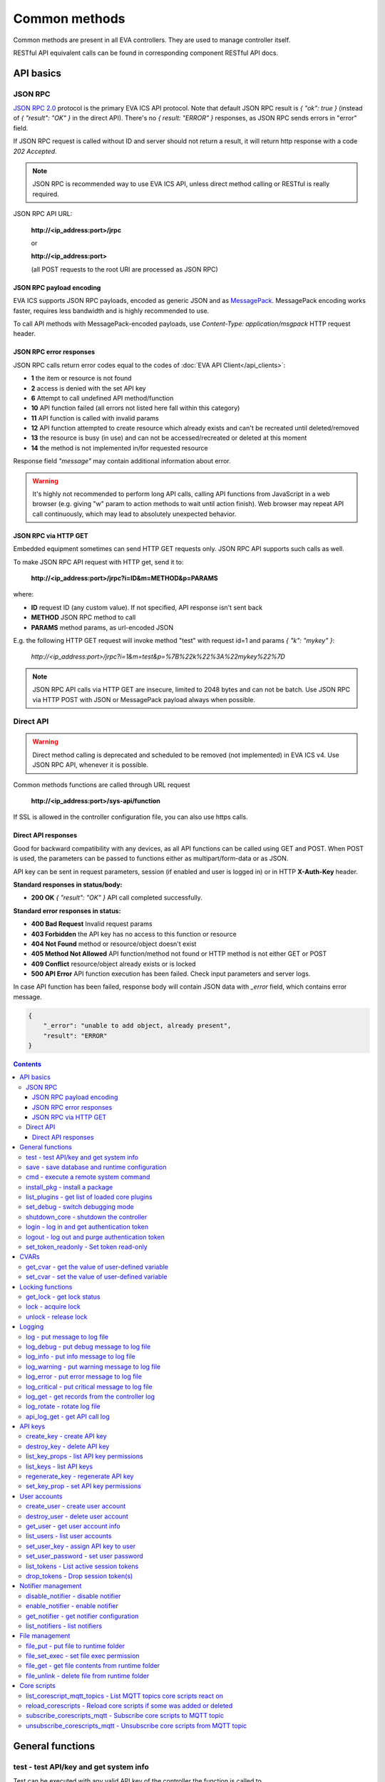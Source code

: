 Common methods
**************

Common methods are present in all EVA controllers. They are used to manage controller itself. 

RESTful API equivalent calls can be found in corresponding component RESTful API docs.


API basics
==========

JSON RPC
--------

`JSON RPC 2.0 <https://www.jsonrpc.org/specification>`_ protocol is the primary
EVA ICS API protocol. Note that default JSON RPC result is *{ "ok": true }*
(instead of *{ "result": "OK" }* in the direct API).  There's no *{ result:
"ERROR" }* responses, as JSON RPC sends errors in "error" field.

If JSON RPC request is called without ID and server should not return a result,
it will return http response with a code *202 Accepted*.

.. note::

    JSON RPC is recommended way to use EVA ICS API, unless direct method
    calling or RESTful is really required.

JSON RPC API URL:

    **\http://<ip_address:port>/jrpc**

    or

    **\http://<ip_address:port>**

    (all POST requests to the root URI are processed as JSON RPC)

JSON RPC payload encoding
~~~~~~~~~~~~~~~~~~~~~~~~~

EVA ICS supports JSON RPC payloads, encoded as generic JSON and as `MessagePack
<https://msgpack.org/>`_. MessagePack encoding works faster, requires less
bandwidth and is highly recommended to use.

To call API methods with MessagePack-encoded payloads, use *Content-Type:
application/msgpack* HTTP request header.

JSON RPC error responses
~~~~~~~~~~~~~~~~~~~~~~~~

JSON RPC calls return error codes equal to the codes of :doc:`EVA API
Client</api_clients>`:

* **1** the item or resource is not found

* **2** access is denied with the set API key

* **6** Attempt to call undefined API method/function

* **10** API function failed (all errors not listed here fall within this
  category)

* **11** API function is called with invalid params

* **12** API function attempted to create resource which already exists and
  can't be recreated until deleted/removed

* **13** the resource is busy (in use) and can not be accessed/recreated or
  deleted at this moment

* **14** the method is not implemented in/for requested resource

Response field *"message"* may contain additional information about error.

.. warning::

    It's highly not recommended to perform long API calls, calling API
    functions from JavaScript in a web browser (e.g. giving "w" param to action
    methods to wait until action finish). Web browser may repeat API call
    continuously, which may lead to absolutely unexpected behavior.

JSON RPC via HTTP GET
~~~~~~~~~~~~~~~~~~~~~

Embedded equipment sometimes can send HTTP GET requests only. JSON RPC API
supports such calls as well.

To make JSON RPC API request with HTTP get, send it to:

    **\http://<ip_address:port>/jrpc?i=ID&m=METHOD&p=PARAMS**

where:

* **ID** request ID (any custom value). If not specified, API response isn't
  sent back
* **METHOD** JSON RPC method to call
* **PARAMS** method params, as url-encoded JSON

E.g. the following HTTP GET request will invoke method "test" with request id=1
and params *{ "k": "mykey" }*:

    *\http://<ip_address:port>/jrpc?i=1&m=test&p=%7B%22k%22%3A%22mykey%22%7D*

.. note::

    JSON RPC API calls via HTTP GET are insecure, limited to 2048 bytes and can
    not be batch. Use JSON RPC via HTTP POST with JSON or MessagePack payload
    always when possible.

Direct API
----------

.. warning::

    Direct method calling is deprecated and scheduled to be removed (not
    implemented) in EVA ICS v4. Use JSON RPC API, whenever it is possible.

Common methods functions are called through URL request

    **\http://<ip_address:port>/sys-api/function**

If SSL is allowed in the controller configuration file, you can also use https
calls.

Direct API responses
~~~~~~~~~~~~~~~~~~~~

Good for backward compatibility with any devices, as all API functions can be
called using GET and POST. When POST is used, the parameters can be passed to
functions either as multipart/form-data or as JSON.

API key can be sent in request parameters, session (if enabled and user is
logged in) or in HTTP **X-Auth-Key** header.

**Standard responses in status/body:**

* **200 OK** *{ "result": "OK" }* API call completed successfully.

**Standard error responses in status:**

* **400 Bad Request** Invalid request params
* **403 Forbidden** the API key has no access to this function or resource
* **404 Not Found** method or resource/object doesn't exist
* **405 Method Not Allowed** API function/method not found or HTTP method is
  not either GET or POST
* **409 Conflict** resource/object already exists or is locked
* **500 API Error** API function execution has been failed. Check input
  parameters and server logs.

In case API function has been failed, response body will contain JSON data with
*_error* field, which contains error message.

.. code-block:: json

    {
        "_error": "unable to add object, already present",
        "result": "ERROR"
    }

.. contents::

.. _sysapi_cat_general:

General functions
=================



.. _sysapi_test:

test - test API/key and get system info
---------------------------------------

Test can be executed with any valid API key of the controller the function is called to.

For SFA, the result section "connected" contains connection status of remote controllers. The API key must have an access either to "uc" and "lm" groups ("remote_uc:uc" and "remote_lm:lm") or to particular controller oids.

..  http:example:: curl wget httpie python-requests
    :request: http-examples/jrpc/sysapi/test.req-jrpc
    :response: http-examples/jrpc/sysapi/test.resp-jrpc

Parameters:

* **k** any valid API key

Returns:

JSON dict with system info and current API key permissions (for masterkey only { "master": true } is returned)

.. _sysapi_save:

save - save database and runtime configuration
----------------------------------------------

All modified items, their status, and configuration will be written to the disk. If **exec_before_save** command is defined in the controller's configuration file, it's called before saving and **exec_after_save** after (e.g. to switch the partition to write mode and back to read-only).

..  http:example:: curl wget httpie python-requests
    :request: http-examples/jrpc/sysapi/save.req-jrpc
    :response: http-examples/jrpc/sysapi/save.resp-jrpc

Parameters:

* **k** API key with *sysfunc=yes* permissions

.. _sysapi_cmd:

cmd - execute a remote system command
-------------------------------------

Executes a :ref:`command script<cmd>` on the server where the controller is installed.

..  http:example:: curl wget httpie python-requests
    :request: http-examples/jrpc/sysapi/cmd.req-jrpc
    :response: http-examples/jrpc/sysapi/cmd.resp-jrpc

Parameters:

* **k** API key with *allow=cmd* permissions
* **c** name of the command script

Optionally:

* **a** string of command arguments, separated by spaces (passed to the script) or array (list)
* **w** wait (in seconds) before API call sends a response. This allows to try waiting until command finish
* **t** maximum time of command execution. If the command fails to finish within the specified time (in sec), it will be terminated
* **s** STDIN data

.. _sysapi_install_pkg:

install_pkg - install a package
-------------------------------

Installs the :doc:`package </packages>`

..  http:example:: curl wget httpie python-requests
    :request: http-examples/jrpc/sysapi/install_pkg.req-jrpc
    :response: http-examples/jrpc/sysapi/install_pkg.resp-jrpc

Parameters:

* **k** API key with *master* permissions
* **i** package name
* **m** package content (base64-encoded tar/tgz)
* **o** package setup options
* **w** wait (in seconds) before API call sends a response. This allows to try waiting until the package is installed

.. _sysapi_list_plugins:

list_plugins - get list of loaded core plugins
----------------------------------------------



..  http:example:: curl wget httpie python-requests
    :request: http-examples/jrpc/sysapi/list_plugins.req-jrpc
    :response: http-examples/jrpc/sysapi/list_plugins.resp-jrpc

Parameters:

* **k** API key with *master* permissions

Returns:

list with plugin module information

.. _sysapi_set_debug:

set_debug - switch debugging mode
---------------------------------

Enables and disables debugging mode while the controller is running. After the controller is restarted, this parameter is lost and controller switches back to the mode specified in the configuration file.

..  http:example:: curl wget httpie python-requests
    :request: http-examples/jrpc/sysapi/set_debug.req-jrpc
    :response: http-examples/jrpc/sysapi/set_debug.resp-jrpc

Parameters:

* **k** API key with *master* permissions
* **debug** true for enabling debug mode, false for disabling

.. _sysapi_shutdown_core:

shutdown_core - shutdown the controller
---------------------------------------

Controller process will be exited and then (should be) restarted by watchdog. This allows to restart controller remotely.

For MQTT API calls a small shutdown delay usually should be specified to let the core send the correct API response.

..  http:example:: curl wget httpie python-requests
    :request: http-examples/jrpc/sysapi/shutdown_core.req-jrpc
    :response: http-examples/jrpc/sysapi/shutdown_core.resp-jrpc

Parameters:

* **k** API key with *master* permissions
* **t** shutdown delay (seconds)

.. _sysapi_login:

login - log in and get authentication token
-------------------------------------------

Obtains authentication :doc:`token</api_tokens>` which can be used in API calls instead of API key.

If both **k** and **u** args are absent, but API method is called with HTTP request, which contain HTTP header for basic authorization, the function will try to parse it and log in user with credentials provided.

If authentication token is specified, the function will check it and return token information if it is valid.

If both token and credentials (user or API key) are specified, the function will return the token to normal mode.

..  http:example:: curl wget httpie python-requests
    :request: http-examples/jrpc/sysapi/login.req-jrpc
    :response: http-examples/jrpc/sysapi/login.resp-jrpc

Parameters:

* **k** valid API key or
* **u** user login
* **p** user password
* **a** authentication token

Returns:

A dict, containing API key ID and authentication token

.. _sysapi_logout:

logout - log out and purge authentication token
-----------------------------------------------

Purges authentication :doc:`token</api_tokens>`

..  http:example:: curl wget httpie python-requests
    :request: http-examples/jrpc/sysapi/logout.req-jrpc
    :response: http-examples/jrpc/sysapi/logout.resp-jrpc

Parameters:

* **k** valid token

.. _sysapi_set_token_readonly:

set_token_readonly - Set token read-only
----------------------------------------

Applies read-only mode for token. In read-only mode, only read-only functions work, others return result_token_restricted(15).

The method works for token-authenticated API calls only.

To exit read-only mode, user must either re-login or, to keep the current token, call "login" API method with both token and user credentials.

..  http:example:: curl wget httpie python-requests
    :request: http-examples/jrpc/sysapi/set_token_readonly.req-jrpc
    :response: http-examples/jrpc/sysapi/set_token_readonly.resp-jrpc


.. _sysapi_cat_cvar:

CVARs
=====



.. _sysapi_get_cvar:

get_cvar - get the value of user-defined variable
-------------------------------------------------

.. note::

    Even if different EVA controllers are working on the same     server, they have different sets of variables To set the variables     for each subsystem, use SYS API on the respective address/port.

..  http:example:: curl wget httpie python-requests
    :request: http-examples/jrpc/sysapi/get_cvar.req-jrpc
    :response: http-examples/jrpc/sysapi/get_cvar.resp-jrpc

Parameters:

* **k** API key with *master* permissions

Optionally:

* **i** variable name

Returns:

Dict containing variable and its value. If no varible name was specified, all cvars are returned.

.. _sysapi_set_cvar:

set_cvar - set the value of user-defined variable
-------------------------------------------------



..  http:example:: curl wget httpie python-requests
    :request: http-examples/jrpc/sysapi/set_cvar.req-jrpc
    :response: http-examples/jrpc/sysapi/set_cvar.resp-jrpc

Parameters:

* **k** API key with *master* permissions
* **i** variable name

Optionally:

* **v** variable value (if not specified, variable is deleted)


.. _sysapi_cat_lock:

Locking functions
=================



.. _sysapi_get_lock:

get_lock - get lock status
--------------------------



..  http:example:: curl wget httpie python-requests
    :request: http-examples/jrpc/sysapi/get_lock.req-jrpc
    :response: http-examples/jrpc/sysapi/get_lock.resp-jrpc

Parameters:

* **k** API key with *allow=lock* permissions
* **l** lock id

.. _sysapi_lock:

lock - acquire lock
-------------------

Locks can be used similarly to file locking by the specific process. The difference is that SYS API tokens can be:

* centralized for several systems (any EVA server can act as lock     server)

* removed from outside

* automatically unlocked after the expiration time, if the initiator     failed or forgot to release the lock

used to restrict parallel process starting or access to system files/resources. LM PLC :doc:`macro</lm/macros>` share locks with extrnal scripts.

.. note::

    Even if different EVA controllers are working on the same server,     their lock tokens are stored in different bases. To work with the     token of each subsystem, use SYS API on the respective     address/port.

..  http:example:: curl wget httpie python-requests
    :request: http-examples/jrpc/sysapi/lock.req-jrpc
    :response: http-examples/jrpc/sysapi/lock.resp-jrpc

Parameters:

* **k** API key with *allow=lock* permissions
* **l** lock id

Optionally:

* **t** maximum time (seconds) to acquire lock
* **e** time after which lock is automatically released (if absent, lock may be released only via unlock function)

.. _sysapi_unlock:

unlock - release lock
---------------------

Releases the previously acquired lock.

..  http:example:: curl wget httpie python-requests
    :request: http-examples/jrpc/sysapi/unlock.req-jrpc
    :response: http-examples/jrpc/sysapi/unlock.resp-jrpc

Parameters:

* **k** API key with *allow=lock* permissions
* **l** lock id


.. _sysapi_cat_logs:

Logging
=======



.. _sysapi_log:

log - put message to log file
-----------------------------

An external application can put a message in the logs on behalf of the controller.

..  http:example:: curl wget httpie python-requests
    :request: http-examples/jrpc/sysapi/log.req-jrpc
    :response: http-examples/jrpc/sysapi/log.resp-jrpc

Parameters:

* **k** API key with *sysfunc=yes* permissions
* **l** log level
* **m** message text

.. _sysapi_log_debug:

log_debug - put debug message to log file
-----------------------------------------

An external application can put a message in the logs on behalf of the controller.

..  http:example:: curl wget httpie python-requests
    :request: http-examples/jrpc/sysapi/log_debug.req-jrpc
    :response: http-examples/jrpc/sysapi/log_debug.resp-jrpc

Parameters:

* **k** API key with *sysfunc=yes* permissions
* **m** message text

.. _sysapi_log_info:

log_info - put info message to log file
---------------------------------------

An external application can put a message in the logs on behalf of the controller.

..  http:example:: curl wget httpie python-requests
    :request: http-examples/jrpc/sysapi/log_info.req-jrpc
    :response: http-examples/jrpc/sysapi/log_info.resp-jrpc

Parameters:

* **k** API key with *sysfunc=yes* permissions
* **m** message text

.. _sysapi_log_warning:

log_warning - put warning message to log file
---------------------------------------------

An external application can put a message in the logs on behalf of the controller.

..  http:example:: curl wget httpie python-requests
    :request: http-examples/jrpc/sysapi/log_warning.req-jrpc
    :response: http-examples/jrpc/sysapi/log_warning.resp-jrpc

Parameters:

* **k** API key with *sysfunc=yes* permissions
* **m** message text

.. _sysapi_log_error:

log_error - put error message to log file
-----------------------------------------

An external application can put a message in the logs on behalf of the controller.

..  http:example:: curl wget httpie python-requests
    :request: http-examples/jrpc/sysapi/log_error.req-jrpc
    :response: http-examples/jrpc/sysapi/log_error.resp-jrpc

Parameters:

* **k** API key with *sysfunc=yes* permissions
* **m** message text

.. _sysapi_log_critical:

log_critical - put critical message to log file
-----------------------------------------------

An external application can put a message in the logs on behalf of the controller.

..  http:example:: curl wget httpie python-requests
    :request: http-examples/jrpc/sysapi/log_critical.req-jrpc
    :response: http-examples/jrpc/sysapi/log_critical.resp-jrpc

Parameters:

* **k** API key with *sysfunc=yes* permissions
* **m** message text

.. _sysapi_log_get:

log_get - get records from the controller log
---------------------------------------------

Log records are stored in the controllers’ memory until restart or the time (keep_logmem) specified in controller configuration passes.

..  http:example:: curl wget httpie python-requests
    :request: http-examples/jrpc/sysapi/log_get.req-jrpc
    :response: http-examples/jrpc/sysapi/log_get.resp-jrpc

Parameters:

* **k** API key with *sysfunc=yes* permissions

Optionally:

* **l** log level (10 - debug, 20 - info, 30 - warning, 40 - error, 50 - critical)
* **t** get log records not older than t seconds
* **n** the maximum number of log records you want to obtain

.. _sysapi_log_rotate:

log_rotate - rotate log file
----------------------------

Deprecated, not required since 3.3.0

..  http:example:: curl wget httpie python-requests
    :request: http-examples/jrpc/sysapi/log_rotate.req-jrpc
    :response: http-examples/jrpc/sysapi/log_rotate.resp-jrpc

Parameters:

* **k** API key with *sysfunc=yes* permissions

.. _sysapi_api_log_get:

api_log_get - get API call log
------------------------------

* API call with master permission returns all records requested

* API call with other API key returns records for the specified key   only

* API call with an authentication token returns records for the   current authorized user

..  http:example:: curl wget httpie python-requests
    :request: http-examples/jrpc/sysapi/api_log_get.req-jrpc
    :response: http-examples/jrpc/sysapi/api_log_get.resp-jrpc

Parameters:

* **k** any valid API key

Optionally:

* **s** start time (timestamp or ISO or e.g. 1D for -1 day)
* **e** end time (timestamp or ISO or e.g. 1D for -1 day)
* **n** records limit
* **t** time format ("iso" or "raw" for unix timestamp, default is "raw")
* **f** record filter (requires API key with master permission)

Returns:

List of API calls

Note: API call params are returned as string and can be invalid JSON data as they're always truncated to 512 symbols in log database

Record filter should be specified either as string (k1=val1,k2=val2) or as a dict. Valid fields are:

* gw: filter by API gateway

* ip: filter by caller IP

* auth: filter by authentication type

* u: filter by user

* utp: filter by user type

* ki: filter by API key ID

* func: filter by API function

* params: filter by API call params (matches if field contains value)

* status: filter by API call status


.. _sysapi_cat_keys:

API keys
========



.. _sysapi_create_key:

create_key - create API key
---------------------------

API keys are defined statically in etc/<controller>_apikeys.ini file as well as can be created with API and stored in user database.

Keys with master permission can not be created.

..  http:example:: curl wget httpie python-requests
    :request: http-examples/jrpc/sysapi/create_key.req-jrpc
    :response: http-examples/jrpc/sysapi/create_key.resp-jrpc

Parameters:

* **k** API key with *master* permissions
* **i** API key ID
* **save** save configuration immediately

Returns:

JSON with serialized key object

.. _sysapi_destroy_key:

destroy_key - delete API key
----------------------------



..  http:example:: curl wget httpie python-requests
    :request: http-examples/jrpc/sysapi/destroy_key.req-jrpc
    :response: http-examples/jrpc/sysapi/destroy_key.resp-jrpc

Parameters:

* **k** API key with *master* permissions
* **i** API key ID

.. _sysapi_list_key_props:

list_key_props - list API key permissions
-----------------------------------------

Lists API key permissons (including a key itself)

.. note::

    API keys, defined in etc/<controller>_apikeys.ini file can not be     managed with API.

..  http:example:: curl wget httpie python-requests
    :request: http-examples/jrpc/sysapi/list_key_props.req-jrpc
    :response: http-examples/jrpc/sysapi/list_key_props.resp-jrpc

Parameters:

* **k** API key with *master* permissions
* **i** API key ID
* **save** save configuration immediately

.. _sysapi_list_keys:

list_keys - list API keys
-------------------------



..  http:example:: curl wget httpie python-requests
    :request: http-examples/jrpc/sysapi/list_keys.req-jrpc
    :response: http-examples/jrpc/sysapi/list_keys.resp-jrpc

Parameters:

* **k** API key with *master* permissions

.. _sysapi_regenerate_key:

regenerate_key - regenerate API key
-----------------------------------



..  http:example:: curl wget httpie python-requests
    :request: http-examples/jrpc/sysapi/regenerate_key.req-jrpc
    :response: http-examples/jrpc/sysapi/regenerate_key.resp-jrpc

Parameters:

* **k** API key with *master* permissions
* **i** API key ID

Returns:

JSON dict with new key value in "key" field

.. _sysapi_set_key_prop:

set_key_prop - set API key permissions
--------------------------------------



..  http:example:: curl wget httpie python-requests
    :request: http-examples/jrpc/sysapi/set_key_prop.req-jrpc
    :response: http-examples/jrpc/sysapi/set_key_prop.resp-jrpc

Parameters:

* **k** API key with *master* permissions
* **i** API key ID
* **p** property
* **v** value (if none, permission will be revoked)
* **save** save configuration immediately


.. _sysapi_cat_users:

User accounts
=============



.. _sysapi_create_user:

create_user - create user account
---------------------------------

.. note::

    All changes to user accounts are instant, if the system works in     read/only mode, set it to read/write before performing user     management.

..  http:example:: curl wget httpie python-requests
    :request: http-examples/jrpc/sysapi/create_user.req-jrpc
    :response: http-examples/jrpc/sysapi/create_user.resp-jrpc

Parameters:

* **k** API key with *master* permissions
* **u** user login
* **p** user password
* **a** API key to assign (key id, not a key itself)

.. _sysapi_destroy_user:

destroy_user - delete user account
----------------------------------



..  http:example:: curl wget httpie python-requests
    :request: http-examples/jrpc/sysapi/destroy_user.req-jrpc
    :response: http-examples/jrpc/sysapi/destroy_user.resp-jrpc

Parameters:

* **k** API key with *master* permissions
* **u** user login

.. _sysapi_get_user:

get_user - get user account info
--------------------------------



..  http:example:: curl wget httpie python-requests
    :request: http-examples/jrpc/sysapi/get_user.req-jrpc
    :response: http-examples/jrpc/sysapi/get_user.resp-jrpc

Parameters:

* **k** API key with *master* permissions
* **u** user login

.. _sysapi_list_users:

list_users - list user accounts
-------------------------------



..  http:example:: curl wget httpie python-requests
    :request: http-examples/jrpc/sysapi/list_users.req-jrpc
    :response: http-examples/jrpc/sysapi/list_users.resp-jrpc

Parameters:

* **k** API key with *master* permissions

.. _sysapi_set_user_key:

set_user_key - assign API key to user
-------------------------------------



..  http:example:: curl wget httpie python-requests
    :request: http-examples/jrpc/sysapi/set_user_key.req-jrpc
    :response: http-examples/jrpc/sysapi/set_user_key.resp-jrpc

Parameters:

* **k** API key with *master* permissions
* **u** user login
* **a** API key to assign (key id, not a key itself) or multiple keys, comma separated

.. _sysapi_set_user_password:

set_user_password - set user password
-------------------------------------

Either master key and user login must be specified or a user must be logged in and a session token used

..  http:example:: curl wget httpie python-requests
    :request: http-examples/jrpc/sysapi/set_user_password.req-jrpc
    :response: http-examples/jrpc/sysapi/set_user_password.resp-jrpc

Parameters:

* **k** master key or token
* **u** user login
* **p** new password

.. _sysapi_list_tokens:

list_tokens - List active session tokens
----------------------------------------



..  http:example:: curl wget httpie python-requests
    :request: http-examples/jrpc/sysapi/list_tokens.req-jrpc
    :response: http-examples/jrpc/sysapi/list_tokens.resp-jrpc

Parameters:

* **k** API key with *master* permissions

.. _sysapi_drop_tokens:

drop_tokens - Drop session token(s)
-----------------------------------



..  http:example:: curl wget httpie python-requests
    :request: http-examples/jrpc/sysapi/drop_tokens.req-jrpc
    :response: http-examples/jrpc/sysapi/drop_tokens.resp-jrpc

Parameters:

* **k** API key with *master* permissions
* **a** session token or
* **u** user name or
* **i** API key id


.. _sysapi_cat_notifiers:

Notifier management
===================



.. _sysapi_disable_notifier:

disable_notifier - disable notifier
-----------------------------------

.. note::

    The notifier is disabled until controller restart. To disable     notifier permanently, use notifier management CLI.

..  http:example:: curl wget httpie python-requests
    :request: http-examples/jrpc/sysapi/disable_notifier.req-jrpc
    :response: http-examples/jrpc/sysapi/disable_notifier.resp-jrpc

Parameters:

* **k** API key with *master* permissions
* **i** notifier ID

.. _sysapi_enable_notifier:

enable_notifier - enable notifier
---------------------------------

.. note::

    The notifier is enabled until controller restart. To enable     notifier permanently, use notifier management CLI.

..  http:example:: curl wget httpie python-requests
    :request: http-examples/jrpc/sysapi/enable_notifier.req-jrpc
    :response: http-examples/jrpc/sysapi/enable_notifier.resp-jrpc

Parameters:

* **k** API key with *master* permissions
* **i** notifier ID

.. _sysapi_get_notifier:

get_notifier - get notifier configuration
-----------------------------------------



..  http:example:: curl wget httpie python-requests
    :request: http-examples/jrpc/sysapi/get_notifier.req-jrpc
    :response: http-examples/jrpc/sysapi/get_notifier.resp-jrpc

Parameters:

* **k** API key with *master* permissions
* **i** notifier ID

.. _sysapi_list_notifiers:

list_notifiers - list notifiers
-------------------------------



..  http:example:: curl wget httpie python-requests
    :request: http-examples/jrpc/sysapi/list_notifiers.req-jrpc
    :response: http-examples/jrpc/sysapi/list_notifiers.resp-jrpc

Parameters:

* **k** API key with *master* permissions


.. _sysapi_cat_files:

File management
===============



.. _sysapi_file_put:

file_put - put file to runtime folder
-------------------------------------

Puts a new file into runtime folder. If the file with such name exists, it will be overwritten. As all files in runtime are text, binary data can not be put.

..  http:example:: curl wget httpie python-requests
    :request: http-examples/jrpc/sysapi/file_put.req-jrpc
    :response: http-examples/jrpc/sysapi/file_put.resp-jrpc

Parameters:

* **k** API key with *master* permissions
* **i** relative path (without first slash)
* **m** file content (plain text or base64-encoded)
* **b** if True - put binary file (decode base64)

.. _sysapi_file_set_exec:

file_set_exec - set file exec permission
----------------------------------------



..  http:example:: curl wget httpie python-requests
    :request: http-examples/jrpc/sysapi/file_set_exec.req-jrpc
    :response: http-examples/jrpc/sysapi/file_set_exec.resp-jrpc

Parameters:

* **k** API key with *master* permissions
* **i** relative path (without first slash)
* **e** *false* for 0x644, *true* for 0x755 (executable)

.. _sysapi_file_get:

file_get - get file contents from runtime folder
------------------------------------------------



..  http:example:: curl wget httpie python-requests
    :request: http-examples/jrpc/sysapi/file_get.req-jrpc
    :response: http-examples/jrpc/sysapi/file_get.resp-jrpc

Parameters:

* **k** API key with *master* permissions
* **i** relative path (without first slash)
* **b** if True - force getting binary file (base64-encode content)

.. _sysapi_file_unlink:

file_unlink - delete file from runtime folder
---------------------------------------------



..  http:example:: curl wget httpie python-requests
    :request: http-examples/jrpc/sysapi/file_unlink.req-jrpc
    :response: http-examples/jrpc/sysapi/file_unlink.resp-jrpc

Parameters:

* **k** API key with *master* permissions
* **i** relative path (without first slash)


.. _sysapi_cat_corescript:

Core scripts
============



.. _sysapi_list_corescript_mqtt_topics:

list_corescript_mqtt_topics - List MQTT topics core scripts react on
--------------------------------------------------------------------



..  http:example:: curl wget httpie python-requests
    :request: http-examples/jrpc/sysapi/list_corescript_mqtt_topics.req-jrpc
    :response: http-examples/jrpc/sysapi/list_corescript_mqtt_topics.resp-jrpc

Parameters:

* **k** API key with *master* permissions

.. _sysapi_reload_corescripts:

reload_corescripts - Reload core scripts if some was added or deleted
---------------------------------------------------------------------



..  http:example:: curl wget httpie python-requests
    :request: http-examples/jrpc/sysapi/reload_corescripts.req-jrpc
    :response: http-examples/jrpc/sysapi/reload_corescripts.resp-jrpc

Parameters:

* **k** API key with *master* permissions

.. _sysapi_subscribe_corescripts_mqtt:

subscribe_corescripts_mqtt - Subscribe core scripts to MQTT topic
-----------------------------------------------------------------

The method subscribes core scripts to topic of default MQTT notifier (eva_1). To specify another notifier, set topic as <notifer_id>:<topic>

..  http:example:: curl wget httpie python-requests
    :request: http-examples/jrpc/sysapi/subscribe_corescripts_mqtt.req-jrpc
    :response: http-examples/jrpc/sysapi/subscribe_corescripts_mqtt.resp-jrpc

Parameters:

* **k** API key with *master* permissions
* **t** MQTT topic ("+" and "#" masks are supported)
* **q** MQTT topic QoS
* **save** save core script config after modification

.. _sysapi_unsubscribe_corescripts_mqtt:

unsubscribe_corescripts_mqtt - Unsubscribe core scripts from MQTT topic
-----------------------------------------------------------------------



..  http:example:: curl wget httpie python-requests
    :request: http-examples/jrpc/sysapi/unsubscribe_corescripts_mqtt.req-jrpc
    :response: http-examples/jrpc/sysapi/unsubscribe_corescripts_mqtt.resp-jrpc

Parameters:

* **k** API key with *master* permissions
* **t** MQTT topic ("+" and "#" masks are allowed)
* **save** save core script config after modification

